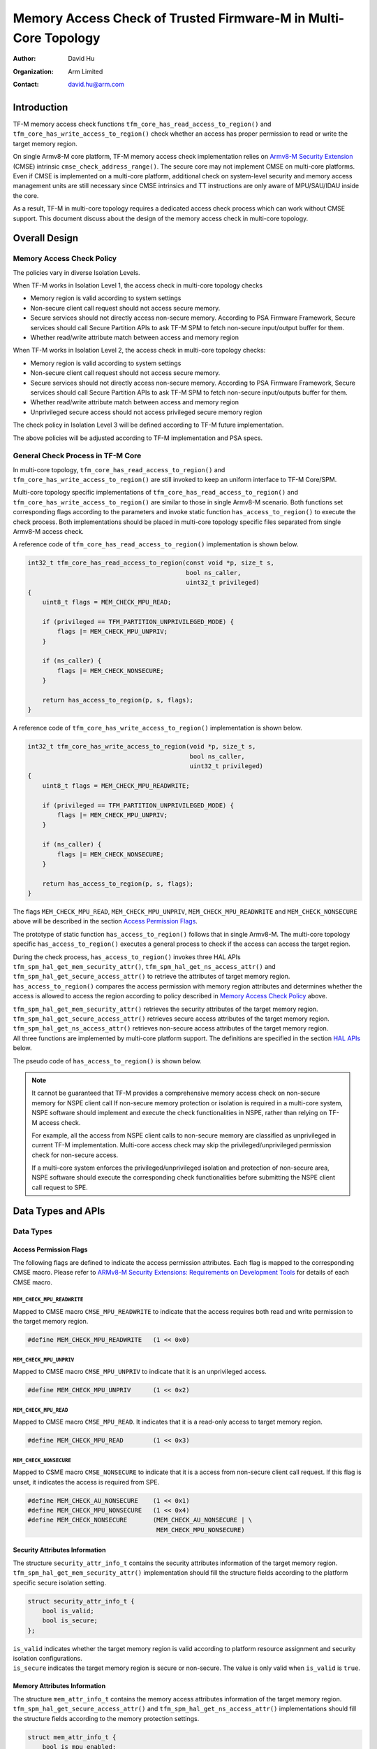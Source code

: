 ################################################################
Memory Access Check of Trusted Firmware-M in Multi-Core Topology
################################################################

:Author: David Hu
:Organization: Arm Limited
:Contact: david.hu@arm.com

************
Introduction
************

TF-M memory access check functions ``tfm_core_has_read_access_to_region()`` and
``tfm_core_has_write_access_to_region()`` check whether an access has proper
permission to read or write the target memory region.

On single Armv8-M core platform, TF-M memory access check implementation relies
on `Armv8-M Security Extension`_ (CMSE) intrinsic
``cmse_check_address_range()``.
The secure core may not implement CMSE on multi-core platforms. Even if CMSE is
implemented on a multi-core platform, additional check on system-level security
and memory access management units are still necessary since CMSE intrinsics and
TT instructions are only aware of MPU/SAU/IDAU inside the core.

As a result, TF-M in multi-core topology requires a dedicated access check
process which can work without CMSE support. This document discuss about the
design of the memory access check in multi-core topology.

.. _Armv8-M Security Extension: https://developer.arm.com/architectures/cpu-architecture/m-profile/docs/100720/0100/secure-software-guidelines/armv8m-security-extension

**************
Overall Design
**************

Memory Access Check Policy
==========================

The policies vary in diverse Isolation Levels.

When TF-M works in Isolation Level 1, the access check in multi-core topology
checks

- Memory region is valid according to system settings
- Non-secure client call request should not access secure memory.
- Secure services should not directly access non-secure memory. According to PSA
  Firmware Framework, Secure services should call Secure Partition APIs to ask
  TF-M SPM to fetch non-secure input/output buffer for them.
- Whether read/write attribute match between access and memory region

When TF-M works in Isolation Level 2, the access check in multi-core topology
checks:

- Memory region is valid according to system settings
- Non-secure client call request should not access secure memory.
- Secure services should not directly access non-secure memory. According to PSA
  Firmware Framework, Secure services should call Secure Partition APIs to ask
  TF-M SPM to fetch non-secure input/outputs buffer for them.
- Whether read/write attribute match between access and memory region
- Unprivileged secure access should not access privileged secure memory region

The check policy in Isolation Level 3 will be defined according to TF-M future
implementation.

The above policies will be adjusted according to TF-M implementation and PSA
specs.

General Check Process in TF-M Core
==================================

In multi-core topology, ``tfm_core_has_read_access_to_region()`` and
``tfm_core_has_write_access_to_region()`` are still invoked to keep an uniform
interface to TF-M Core/SPM.

Multi-core topology specific implementations of
``tfm_core_has_read_access_to_region()`` and
``tfm_core_has_write_access_to_region()`` are similar to those in single Armv8-M
scenario.
Both functions set corresponding flags according to the parameters and
invoke static function ``has_access_to_region()`` to execute the check process.
Both implementations should be placed in multi-core topology specific files
separated from single Armv8-M access check.

A reference code of ``tfm_core_has_read_access_to_region()`` implementation is
shown below.

.. code-block:: c

    int32_t tfm_core_has_read_access_to_region(const void *p, size_t s,
                                               bool ns_caller,
                                               uint32_t privileged)
    {
        uint8_t flags = MEM_CHECK_MPU_READ;

        if (privileged == TFM_PARTITION_UNPRIVILEGED_MODE) {
            flags |= MEM_CHECK_MPU_UNPRIV;
        }

        if (ns_caller) {
            flags |= MEM_CHECK_NONSECURE;
        }

        return has_access_to_region(p, s, flags);
    }


A reference code of ``tfm_core_has_write_access_to_region()`` implementation is
shown below.

.. code-block:: c

    int32_t tfm_core_has_write_access_to_region(void *p, size_t s,
                                                bool ns_caller,
                                                uint32_t privileged)
    {
        uint8_t flags = MEM_CHECK_MPU_READWRITE;

        if (privileged == TFM_PARTITION_UNPRIVILEGED_MODE) {
            flags |= MEM_CHECK_MPU_UNPRIV;
        }

        if (ns_caller) {
            flags |= MEM_CHECK_NONSECURE;
        }

        return has_access_to_region(p, s, flags);
    }


The flags ``MEM_CHECK_MPU_READ``, ``MEM_CHECK_MPU_UNPRIV``,
``MEM_CHECK_MPU_READWRITE`` and ``MEM_CHECK_NONSECURE`` above will be described
in the section `Access Permission Flags`_.

The prototype of static function ``has_access_to_region()`` follows that in
single Armv8-M. The multi-core topology specific ``has_access_to_region()``
executes a general process to check if the access can access the target region.

During the check process, ``has_access_to_region()`` invokes three HAL APIs
``tfm_spm_hal_get_mem_security_attr()``, ``tfm_spm_hal_get_ns_access_attr()``
and ``tfm_spm_hal_get_secure_access_attr()`` to retrieve the attributes of
target memory region. ``has_access_to_region()`` compares the access permission
with memory region attributes and determines whether the access is allowed to
access the region according to policy described in `Memory Access Check Policy`_
above.

| ``tfm_spm_hal_get_mem_security_attr()`` retrieves the security attributes of
  the target memory region.
| ``tfm_spm_hal_get_secure_access_attr()`` retrieves secure access attributes of
  the target memory region.
| ``tfm_spm_hal_get_ns_access_attr()`` retrieves non-secure access attributes of
  the target memory region.
| All three functions are implemented by multi-core platform support. The
  definitions are specified in the section `HAL APIs`_ below.

The pseudo code of ``has_access_to_region()`` is shown below.

.. code-block:: c
    :linenos:
    :emphasize-lines: 19,36,46

    static int32_t has_access_to_region(const void *p, size_t s, uint8_t flags)
    {
        struct security_attr_info_t security_attr;
        struct mem_attr_info_t mem_attr;

        /* The memory access check should be executed inside TF-M PSA RoT */
        if (not in privileged level) {
            abort;
        }

        if (memory region exceeds memory space limitation) {
            return TFM_ERROR_GENERIC;
        }

        /* Set initial value */
        security_attr_init(&security_attr);

        /* Retrieve security attributes of memory region */
        tfm_spm_hal_get_mem_security_attr(p, s, &security_attr);

        if (!security_attr.is_valid) {
            /* Invalid memory region */
            return TFM_ERROR_GENERIC;
        }

        /* Compare according to current Isolation Level */
        if (Parameter flags mismatch security attributes) {
            return TFM_ERROR_GENERIC;
        }

        /* Set initial value */
        mem_attr_init(&mem_attr);

        if (security_attr.is_secure) {
            /* Retrieve access attributes of secure memory region */
            tfm_spm_hal_get_secure_access_attr(p, s, &mem_attr);

            if (Not in Isolation Level 1) {
                /* Secure MPU must be enabled in Isolation Level 2 and 3 */
                if (!mem_attr->is_mpu_enabled) {
                    abort;
                }
            }
        } else {
            /* Retrieve access attributes of non-secure memory region. */
            tfm_spm_hal_get_ns_access_attr(p, s, &mem_attr);
        }

        if (!mem_attr.is_valid) {
            /* Invalid memory region */
            return TFM_ERROR_GENERIC;
        }

        /*
         * Compare according to current Isolation Level and non-secure/secure
         * access.
         */
        if (access flags matches MPU attributes) {
            return TFM_SUCCESS;
        }

        return TFM_ERROR_GENERIC;
    }

.. note::
   It cannot be guaranteed that TF-M provides a comprehensive memory access
   check on non-secure memory for NSPE client call If non-secure memory
   protection or isolation is required in a multi-core system, NSPE software
   should implement and execute the check functionalities in NSPE, rather than
   relying on TF-M access check.

   For example, all the access from NSPE client calls to non-secure memory are
   classified as unprivileged in current TF-M implementation. Multi-core access
   check may skip the privileged/unprivileged permission check for non-secure
   access.

   If a multi-core system enforces the privileged/unprivileged isolation and
   protection of non-secure area, NSPE software should execute the corresponding
   check functionalities before submitting the NSPE client call request to SPE.


*******************
Data Types and APIs
*******************

Data Types
==========

Access Permission Flags
-----------------------

The following flags are defined to indicate the access permission attributes.
Each flag is mapped to the corresponding CMSE macro. Please refer to
`ARMv8-M Security Extensions: Requirements on Development Tools
<http://infocenter.arm.com/help/topic/com.arm.doc.ecm0359818/ECM0359818_armv8m_security_extensions_reqs_on_dev_tools_1_0.pdf>`_
for details of each CMSE macro.

``MEM_CHECK_MPU_READWRITE``
^^^^^^^^^^^^^^^^^^^^^^^^^^^

Mapped to CMSE macro ``CMSE_MPU_READWRITE`` to indicate that the access requires
both read and write permission to the target memory region.

.. code-block:: c

    #define MEM_CHECK_MPU_READWRITE   (1 << 0x0)


``MEM_CHECK_MPU_UNPRIV``
^^^^^^^^^^^^^^^^^^^^^^^^

Mapped to CMSE macro ``CMSE_MPU_UNPRIV`` to indicate that it is an unprivileged
access.

.. code-block:: c

    #define MEM_CHECK_MPU_UNPRIV      (1 << 0x2)


``MEM_CHECK_MPU_READ``
^^^^^^^^^^^^^^^^^^^^^^

Mapped to CMSE macro ``CMSE_MPU_READ``. It indicates that it is a read-only
access to target memory region.

.. code-block:: c

    #define MEM_CHECK_MPU_READ        (1 << 0x3)


``MEM_CHECK_NONSECURE``
^^^^^^^^^^^^^^^^^^^^^^^

Mapped to CSME macro ``CMSE_NONSECURE`` to indicate that it is a access from
non-secure client call request.
If this flag is unset, it indicates the access is required from SPE.

.. code-block:: c

    #define MEM_CHECK_AU_NONSECURE    (1 << 0x1)
    #define MEM_CHECK_MPU_NONSECURE   (1 << 0x4)
    #define MEM_CHECK_NONSECURE       (MEM_CHECK_AU_NONSECURE | \
                                       MEM_CHECK_MPU_NONSECURE)


Security Attributes Information
-------------------------------

The structure ``security_attr_info_t`` contains the security attributes
information of the target memory region.
``tfm_spm_hal_get_mem_security_attr()`` implementation should fill the structure
fields according to the platform specific secure isolation setting.

.. code-block:: c

    struct security_attr_info_t {
        bool is_valid;
        bool is_secure;
    };

| ``is_valid`` indicates whether the target memory region is valid according to
  platform resource assignment and security isolation configurations.
| ``is_secure`` indicates the target memory region is secure or non-secure. The
  value is only valid when ``is_valid`` is ``true``.


Memory Attributes Information
-----------------------------

The structure ``mem_attr_info_t`` contains the memory access attributes
information of the target memory region.
``tfm_spm_hal_get_secure_access_attr()`` and
``tfm_spm_hal_get_ns_access_attr()`` implementations should fill the structure
fields according to the memory protection settings.

.. code-block:: c

    struct mem_attr_info_t {
        bool is_mpu_enabled;
        bool is_valid;
        bool is_xn;
        bool is_priv_rd_allow;
        bool is_priv_wr_allow;
        bool is_unpriv_rd_allow;
        bool is_unpriv_wr_allow;
    };

| ``is_mpu_enabled`` indicates whether the MPU and other management unit are
  enabled and work normally.
| ``is_valid`` indicates whether the target memory region is valid according to
  platform resource assignment and memory protection configurations.
| ``is_xn`` indicates whether the target memory region is Execute Never. This
  field is only valid when ``is_valid`` is ``true``.
| ``is_priv_rd_allow`` and ``is_priv_wr_allow`` indicates whether the target
  memory region allows privileged read/write. Both the fields are valid only
  when  ``is_valid`` is ``true``.
| ``is_unpriv_rd_allow`` and ``is_unpriv_wr_allow`` indicates whether the target
  memory region allows unprivileged read/write. Both the fields are valid only
  when  ``is_valid`` is ``true``.


HAL APIs
========

``tfm_spm_hal_get_mem_security_attr()``
---------------------------------------

``tfm_spm_hal_get_mem_security_attr()`` retrieves the current active security
configuration information and fills the ``security_attr_info_t``.

.. code-block:: c

    void tfm_spm_hal_get_mem_security_attr(const void *p, size_t s,
                                           struct security_attr_info_t *p_attr);

+--------------------------------------------------------------------+
|**Paramters**                                                       |
+-------------+------------------------------------------------------+
|``p``        |Base address of the target memory region              |
+-------------+------------------------------------------------------+
|``s``        |Size of the target memory region                      |
+-------------+------------------------------------------------------+
|``p_attr``   |Pointer to the ``security_attr_info_t`` to be filled  |
+-------------+------------------------------------------------------+
|**Return**                                                          |
+-------------+------------------------------------------------------+
|``void``     |None                                                  |
+-------------+------------------------------------------------------+

The implementation should be decoupled from TF-M current isolation level or
access check policy.

All the fields in ``security_attr_info_t`` should be explicitly set in
``tfm_spm_hal_get_mem_security_attr()``.

If the target memory region crosses boundaries of different security regions or
levels in security isolation configuration,
``tfm_spm_hal_get_mem_security_attr()`` should determine whether the memory
region violates current security isolation.
It is recommended to mark the target memory region as invalid in such case, even
if the adjoining regions or levels may have the same security configuration.

If the target memory region is not explicitly specified in memory security
configuration, ``tfm_spm_hal_get_mem_security_attr()`` can return the following
values according to actual use case:

- Either set ``is_valid = false``
- Or set ``is_valid = true`` and set ``is_secure`` according to platform
  specific policy.


``tfm_spm_hal_get_secure_access_attr()``
----------------------------------------

``tfm_spm_hal_get_secure_access_attr()`` retrieves the secure memory protection
configuration information and fills the ``mem_attr_info_t``.

.. code-block:: c

    void tfm_spm_hal_get_secure_access_attr(const void *p, size_t s,
                                            struct mem_attr_info_t *p_attr);

+--------------------------------------------------------------------+
|**Paramters**                                                       |
+-------------+------------------------------------------------------+
|``p``        |Base address of the target memory region              |
+-------------+------------------------------------------------------+
|``s``        |Size of the target memory region                      |
+-------------+------------------------------------------------------+
|``p_attr``   |Pointer to the ``mem_attr_info_t`` to be filled       |
+-------------+------------------------------------------------------+
|**Return**                                                          |
+-------------+------------------------------------------------------+
|``void``     |None                                                  |
+-------------+------------------------------------------------------+

The implementation should be decoupled from TF-M current isolation level or
access check policy.

All the fields in ``mem_attr_info_t`` should be explicitly set in
``tfm_spm_hal_get_secure_access_attr()``, according to current active memory
protection configuration. It is recommended to retrieve the attributes from
secure MPU and other hardware memory protection unit(s). But the implementation
can be simplified by checking system-level memory region layout setting.

If the target memory region is not specified in current active secure memory
protection configuration, ``tfm_spm_hal_get_secure_access_attr()`` can select
the following values according to actual use case.

- Either directly set ``is_valid`` to ``false``
- Or set ``is_valid`` to ``true`` and set other fields according to other memory
  assignment information, such as system-level memory region layout.

If secure memory protection unit(s) is *disabled* and the target memory
region is a valid area according to platform resource assignment,
``tfm_spm_hal_get_secure_access_attr()`` must set ``is_mpu_enabled`` to
``false`` and set other fields according to current system-level memory region
layout.


``tfm_spm_hal_get_ns_access_attr()``
------------------------------------

``tfm_spm_hal_get_ns_access_attr()`` retrieves the non-secure memory protection
configuration information and fills the ``mem_attr_info_t``.

.. code-block:: c

    void tfm_spm_hal_get_ns_access_attr(const void *p, size_t s,
                                        struct mem_attr_info_t *p_attr);

+--------------------------------------------------------------------+
|**Paramters**                                                       |
+-------------+------------------------------------------------------+
|``p``        |Base address of the target memory region              |
+-------------+------------------------------------------------------+
|``s``        |Size of the target memory region                      |
+-------------+------------------------------------------------------+
|``p_attr``   |Pointer to the ``mem_attr_info_t`` to be filled       |
+-------------+------------------------------------------------------+
|**Return**                                                          |
+-------------+------------------------------------------------------+
|``void``     |None                                                  |
+-------------+------------------------------------------------------+

The implementation should be decoupled from TF-M current isolation level or
access check policy.

Since non-secure core runs asynchronously, the non-secure MPU setting may be
modified by NSPE OS and the attributes of the target memory region can be
unavailable during ``tfm_spm_hal_get_ns_access_attr()`` execution in TF-M.
When the target memory region is not specified in non-secure MPU,
``tfm_spm_hal_get_ns_access_attr()`` can set the fields according to other
memory setting information, such as system-level memory region layout.

If non-secure memory protection unit(s) is *disabled* and the target memory
region is a valid area according to platform resource assignment,
``tfm_spm_hal_get_ns_access_attr()`` can set the following fields in
``mem_attr_info_t`` to default values:

- ``is_mpu_enabled = false``
- ``is_valid = true``
- ``is_xn = true``
- ``is_priv_rd_allow = true``
- ``is_unpriv_rd_allow = true``

``is_priv_wr_allow`` and ``is_unpriv_wr_allow`` can be set according to current
system-level memory region layout, such as whether it is in code section or data
section.

--------------

*Copyright (c) 2019-2020, Arm Limited. All rights reserved.*
